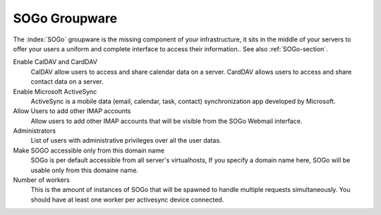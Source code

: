 .. _SOGoUi-section:

==============
SOGo Groupware
==============

The :index:`SOGo` groupware is the missing component of your infrastructure, 
it sits in the middle of your servers to offer your users a uniform and 
complete interface to access their information.. See also :ref:`SOGo-section`.


Enable CalDAV and CardDAV
   CalDAV allow users to access and share calendar data on a server.
   CardDAV allows users to access and share contact data on a server.

Enable Microsoft ActiveSync
   ActiveSync is a mobile data (email, calendar, task, contact) synchronization app developed by Microsoft.

Allow Users to add other IMAP accounts
   Allow users to add other IMAP accounts that will be visible from the SOGo Webmail interface.

Administrators
   List of users with administrative privileges over all the user datas.

Make SOGO accessible only from this domain name
   SOGo is per default accessible from all server's virtualhosts, 
   If you specify a domain name here, SOGo will be usable only from this domaine name.

Number of workers
   This is the amount of instances of SOGo that will be spawned to handle multiple requests simultaneously. 
   You should have at least one worker per activesync device connected.
